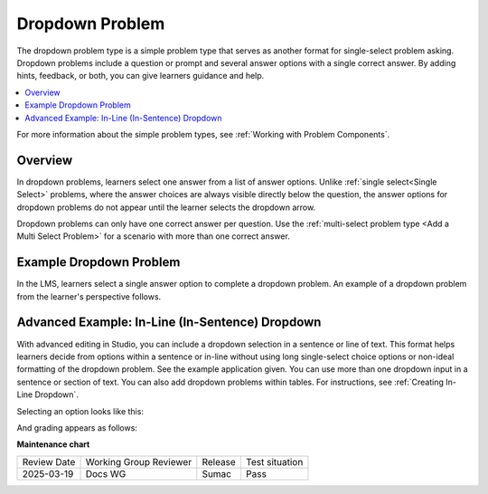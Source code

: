 .. _Dropdown:

Dropdown Problem
################

.. tags:: educator, reference

The dropdown problem type is a simple problem type that serves as another format
for single-select problem asking. Dropdown problems include a question or prompt
and several answer options with a single correct answer. By adding hints,
feedback, or both, you can give learners guidance and help.

.. contents::
  :local:
  :depth: 2

For more information about the simple problem types, see
:ref:`Working with Problem Components`.

Overview
********

In dropdown problems, learners select one answer from a list of answer options.
Unlike :ref:`single select<Single Select>` problems, where the answer
choices are always visible directly below the question, the answer options for
dropdown problems do not appear until the learner selects the dropdown arrow.

Dropdown problems can only have one correct answer per question. Use the
:ref:`multi-select problem type <Add a Multi Select Problem>` for a scenario
with more than one correct answer.

Example Dropdown Problem
************************

In the LMS, learners select a single answer option to complete a dropdown
problem. An example of a dropdown problem from the learner's perspective follows.

.. image:: /_images/educator_references/DropdownExample2.png
 :alt: A problem component that contains three answer choices.
 :width: 400

Advanced Example: In-Line (In-Sentence) Dropdown
************************************************

With advanced editing in Studio, you can include a dropdown selection in a
sentence or line of text. This format helps learners decide from options within
a sentence or in-line without using long single-select choice options or
non-ideal formatting of the dropdown problem. See the example application given.
You can use more than one dropdown input in a sentence or section of text. You
can also add dropdown problems within tables. For instructions, see :ref:`Creating In-Line Dropdown`.

.. image:: /_images/educator_references/DropdownInline1.png
 :alt: A sentence with two drop-down problems within the sentence: "The average likelihood of a mutation at a specific [SELECT OPTION] is 1 in 100 million [SELECT OPTION]"


Selecting an option looks like this:

.. image:: /_images/educator_references/DropdownInline2.png
 :alt: Clicking on the first dropdown, the options "base", "gamete", and "individual" are displayed.


And grading appears as follows:

.. image:: /_images/educator_references/DropdownInline3.png
 :alt: The in-line sentence being marked as correct. Visually, the "green check" for correctness shows up directly after the dropdown box, before the completion of the sentence.


.. seealso::
 

 :ref:`Add Dropdown` (how to)

 :ref:`Dropdown Problem XML` (reference)

 :ref:`Use Hints in a Dropdown Problem` (how to)

 :ref:`Use Feedback in a Dropdown Problem` (how to)

**Maintenance chart**

+--------------+-------------------------------+----------------+--------------------------------+
| Review Date  | Working Group Reviewer        |   Release      |Test situation                  |
+--------------+-------------------------------+----------------+--------------------------------+
| 2025-03-19   |  Docs WG                      |  Sumac         |  Pass                          |
+--------------+-------------------------------+----------------+--------------------------------+
